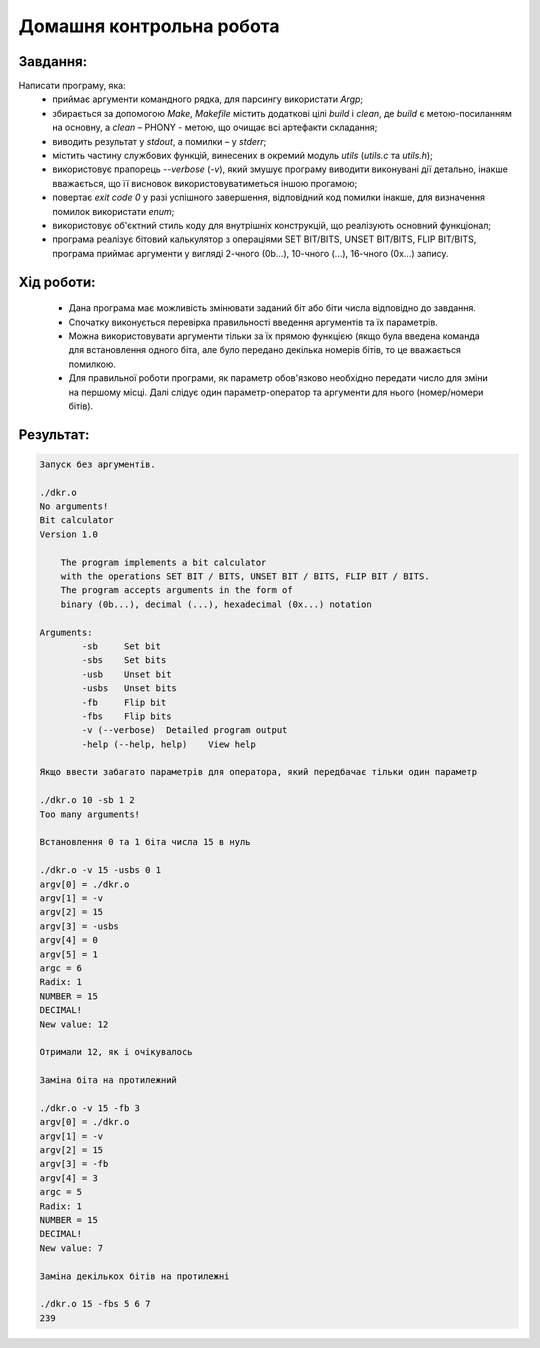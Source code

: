 ==============================
**Домашня контрольна робота**
==============================

**Завдання:**
~~~~~~~~~~~~~
Написати програму, яка:
    * приймає аргументи командного рядка, для парсингу використати *Argp*;
    * збирається за допомогою *Make*, *Makefile* містить додаткові цілі *build* і *clean*, де *build* є метою-посиланням на основну, а *clean* – PHONY - метою, що очищає всі артефакти складання;
    * виводить результат у *stdout*, а помилки – у *stderr*;
    * містить частину службових функцій, винесених в окремий модуль *utils* (*utils.c* та *utils.h*);
    * використовує прапорець *--verbose* (*-v*), який змушує програму виводити виконувані дії детально, інакше вважається, що її висновок використовуватиметься іншою прогамою;
    * повертає *exit code 0* у разі успішного завершення, відповідний код помилки інакше, для визначення помилок використати *enum*;
    * використовує об'єктний стиль коду для внутрішніх конструкцій, що реалізують основний функціонал;
    * програма реалізує бітовий калькулятор з операціями SET BIT/BITS, UNSET BIT/BITS, FLIP BIT/BITS, програма приймає аргументи у вигляді 2-чного (0b...), 10-чного (...), 16-чного (0x...) запису.

**Хід роботи:**
~~~~~~~~~~~~~~~

    * Дана програма має можливість змінювати заданий біт або біти числа відповідно до завдання.
    * Спочатку виконується перевірка правильності введення аргументів та їх параметрів.
    * Можна використовувати аргументи тільки за їх прямою функцією (якщо була введена команда для встановлення одного біта, але було передано декілька номерів бітів, то це вважається помилкою.
    * Для правильної роботи програми, як параметр обов'язково необхідно передати число для зміни на першому місці. Далі слідує один параметр-оператор та аргументи для нього (номер/номери бітів).

**Результат:**
~~~~~~~~~~~~~~

.. code-block:: bash

    Запуск без аргументів.

    ./dkr.o
    No arguments!
    Bit calculator
    Version 1.0

        The program implements a bit calculator
        with the operations SET BIT / BITS, UNSET BIT / BITS, FLIP BIT / BITS.
        The program accepts arguments in the form of
        binary (0b...), decimal (...), hexadecimal (0x...) notation

    Arguments:
            -sb     Set bit
            -sbs    Set bits
            -usb    Unset bit
            -usbs   Unset bits
            -fb     Flip bit
            -fbs    Flip bits
            -v (--verbose)  Detailed program output
            -help (--help, help)    View help

    Якщо ввести забагато параметрів для оператора, який передбачає тільки один параметр

    ./dkr.o 10 -sb 1 2
    Too many arguments!

    Встановлення 0 та 1 біта числа 15 в нуль

    ./dkr.o -v 15 -usbs 0 1
    argv[0] = ./dkr.o
    argv[1] = -v
    argv[2] = 15
    argv[3] = -usbs
    argv[4] = 0
    argv[5] = 1
    argc = 6
    Radix: 1
    NUMBER = 15
    DECIMAL!
    New value: 12

    Отримали 12, як і очікувалось

    Заміна біта на протилежний

    ./dkr.o -v 15 -fb 3
    argv[0] = ./dkr.o
    argv[1] = -v
    argv[2] = 15
    argv[3] = -fb
    argv[4] = 3
    argc = 5
    Radix: 1
    NUMBER = 15
    DECIMAL!
    New value: 7

    Заміна декількох бітів на протилежні

    ./dkr.o 15 -fbs 5 6 7
    239
